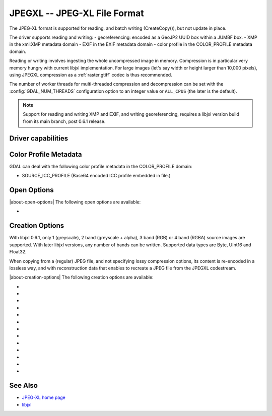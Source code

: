 .. _raster.jpegxl:

================================================================================
JPEGXL -- JPEG-XL File Format
================================================================================

.. versionadded:: 3.6

.. shortname:: JPEGXL

.. build_dependencies:: libjxl

The JPEG-XL format is supported for reading, and batch writing (CreateCopy()), but
not update in place.

The driver supports reading and writing:
- georeferencing: encoded as a GeoJP2 UUID box within a JUMBF box.
- XMP in the xml:XMP metadata domain
- EXIF in the EXIF metadata domain
- color profile in the COLOR_PROFILE metadata domain.

Reading or writing involves ingesting the whole uncompressed image in memory.
Compression is in particular very memory hungry with current libjxl implementation.
For large images (let's say width or height larger than 10,000 pixels),
using JPEGXL compression as a :ref:`raster.gtiff` codec is thus recommended.

The number of worker threads for multi-threaded compression and decompression
can be set with the :config:`GDAL_NUM_THREADS` configuration option
to an integer value or ``ALL_CPUS`` (the later is the default).

.. note::
    Support for reading and writing XMP and EXIF, and writing georeferencing,
    requires a libjxl version build from its main branch, post 0.6.1 release.

Driver capabilities
-------------------

.. supports_createcopy::

.. supports_georeferencing::

.. supports_virtualio::

Color Profile Metadata
----------------------

GDAL can deal with the following color profile
metadata in the COLOR_PROFILE domain:

-  SOURCE_ICC_PROFILE (Base64 encoded ICC profile embedded in file.)

Open Options
------------

|about-open-options|
The following open options are available:

-  .. oo:: APPLY_ORIENTATION
      :choices: YES, NO
      :default: NO
      :since: 3.7

      Whether to use EXIF_Orientation
      metadata item to rotate/flip the image to apply scene orientation.
      Defaults to NO (that is the image will be returned in sensor orientation).

Creation Options
----------------

With libjxl 0.6.1, only 1 (greyscale), 2 band (greyscale + alpha), 3 band (RGB)
or 4 band (RGBA) source images are supported. With later libjxl versions, any
number of bands can be written.
Supported data types are Byte, UInt16 and Float32.

When copying from a (regular) JPEG file, and not specifying lossy compression
options, its content is re-encoded in a lossless way, and with reconstruction
data that enables to recreate a JPEG file from the JPEGXL codestream.

|about-creation-options|
The following creation options are available:

-  .. co:: LOSSLESS
      :choices: YES, NO

      Whether JPEGXL compression should be lossless.
      Defaults to YES (unless DISTANCE or QUALITY are specified)

-  .. co:: LOSSLESS_COPY
      :choices: AUTO, YES, NO
      :default: AUTO
      :since: 3.7

      Whether conversion should be lossless.
      In AUTO or YES mode, if LOSSLESS=YES and the source dataset uses JPEG
      compression, lossless recoding of it to JPEGXL is done, and a JPEG
      reconstruction box is added so that reverse conversion to JPEG is possible.
      If set to NO, or in AUTO mode if the source dataset does not use JPEG
      compression, the regular conversion code path is taken, resulting in a
      lossless or lossy copy depending on the LOSSLESS setting.
      AUTO mode defaults to NO, if EFFORT, DISTANCE, ALPHA_DISTANCE or QUALITY
      options are used.

-  .. co:: EFFORT
      :choices: 1-9
      :default: 5

      Level of effort.
      The higher, the smaller file and slower compression time.

-  .. co:: DISTANCE
      :choices: 0.01-25
      :default: 1.0

      Distance level for lossy JPEG-XL compression.
      It is specified in multiples of a just-noticeable difference.
      (cf `butteraugli <https://github.com/google/butteraugli>`__ for the definition
      of the distance)
      That is, 0 is mathematically lossless, 1 should be visually lossless, and
      higher distances yield denser and denser files with lower and lower fidelity.
      The recommended range is [0.5,3].

-  .. co:: ALPHA_DISTANCE
      :choices: -1, 0, 0.01-25
      :default: -1.0
      :since: 3.7

      (libjxl > 0.8.1)
      Distance level for alpha channel for lossy JPEG-XL compression.
      It is specified in multiples of a just-noticeable difference.
      (cf `butteraugli <https://github.com/google/butteraugli>`__ for the definition
      of the distance)
      That is, 0 is mathematically lossless, 1 should be visually lossless, and
      higher distances yield denser and denser files with lower and lower fidelity.
      For lossy compression, the recommended range is [0.5,3].
      The default value is the special value -1.0, which means to use the same
      distance value as non-alpha channel (ie DISTANCE).

-  .. co:: QUALITY
      :choices: [-inf\,100]
      :default: 90.0

      Alternative setting to :co:`DISTANCE` to specify lossy
      compression, roughly matching libjpeg quality setting in the [0,100] range.

-  .. co:: NBITS
      :choices: <integer>

      Create a file with less than 8 bits per sample by
      passing a value from 1 to 7 for a Byte type, or a value from 9 to 15 for
      a UInt16 type.

-  .. co:: NUM_THREADS
      :choices: <number_of_threads>, ALL_CPUS
      :default: ALL_CPUS

      Set the number of worker threads
      for multi-threaded compression.
      If not set, can also be controlled with the
      :config:`GDAL_NUM_THREADS` configuration option.

-  .. co:: SOURCE_ICC_PROFILE

      ICC profile encoded in Base64. Can also be
      set to empty string to avoid the ICC profile from the source dataset to be used.

-  .. co:: WRITE_EXIF_METADATA
      :choices: YES, NO
      :default: YES

      (libjxl > 0.6.1) Whether to write EXIF metadata from the
      EXIF metadata domain of the source dataset in a Exif box.

-  .. co:: WRITE_XMP
      :choices: YES, NO
      :default: YES

      (libjxl > 0.6.1) Whether to write XMP metadata from the
      xml:XMP metadata domain of the source dataset in a xml box.

-  .. co:: WRITE_GEOJP2
      :choices: YES, NO
      :default: YES

      (libjxl > 0.6.1) Whether to write georeferencing in a JUMBF UUID box
      using GeoJP2 encoding.

-  .. co:: COMPRESS_BOXES
      :choices: YES, NO
      :default: NO

      (libjxl > 0.6.1) Whether to to decompress Exif/XMP/GeoJP2 boxes
      using Brotli compression.

See Also
--------

-  `JPEG-XL home page <https://jpeg.org/jpegxl/>`__
-  `libjxl <https://github.com/libjxl/libjxl/>`__
